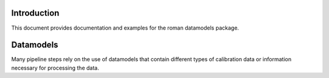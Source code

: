 Introduction
============

This document provides documentation and examples for the roman datamodels package.

Datamodels
==========

Many pipeline steps rely on the use of datamodels that contain different types of
calibration data or information necessary for processing the data. 
